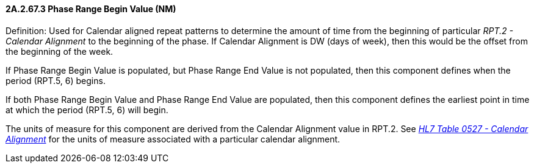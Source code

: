 ==== 2A.2.67.3 Phase Range Begin Value (NM)

Definition: Used for Calendar aligned repeat patterns to determine the amount of time from the beginning of particular _RPT.2 - Calendar Alignment_ to the beginning of the phase. If Calendar Alignment is DW (days of week), then this would be the offset from the beginning of the week.

If Phase Range Begin Value is populated, but Phase Range End Value is not populated, then this component defines when the period (RPT.5, 6) begins.

If both Phase Range Begin Value and Phase Range End Value are populated, then this component defines the earliest point in time at which the period (RPT.5, 6) will begin.

The units of measure for this component are derived from the Calendar Alignment value in RPT.2. See _file:///E:\V2\v2.9%20final%20Nov%20from%20Frank\V29_CH02C_Tables.docx#HL70527[HL7 Table 0527 - Calendar Alignment]_ for the units of measure associated with a particular calendar alignment.

